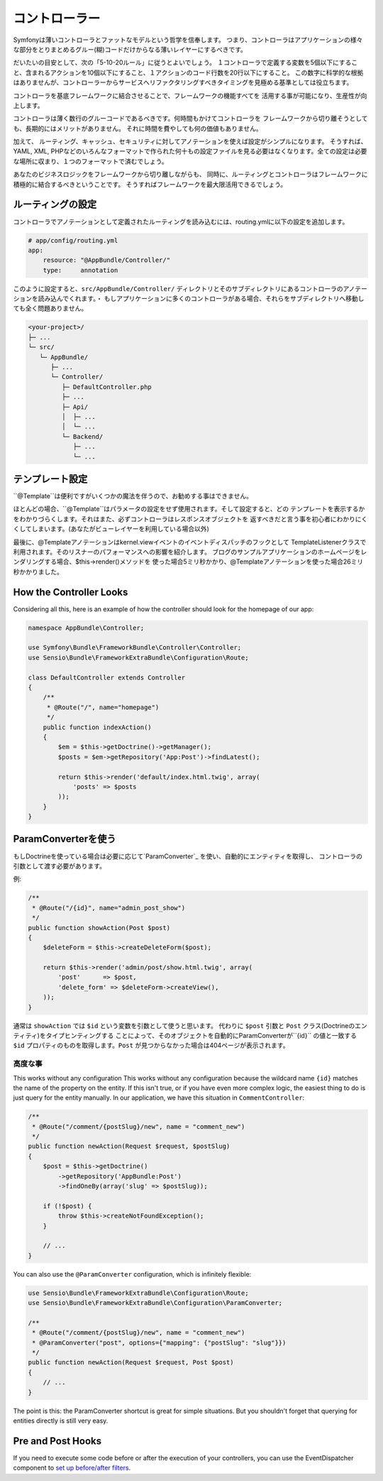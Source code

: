 コントローラー
===========
Symfonyは薄いコントローラとファットなモデルという哲学を信奉します。 つまり、コントローラはアプリケーションの様々な部分をとりまとめるグルー(糊)コードだけからなる薄いレイヤーにするべきです。

だいたいの目安として、次の「5-10-20ルール」に従うとよいでしょう。
１コントローラで定義する変数を5個以下にすること、含まれるアクションを10個以下にすること、１アクションのコード行数を20行以下にすること。
この数字に科学的な根拠はありませんが、コントローラーからサービスへリファクタリングすべきタイミングを見極める基準としては役立ちます。


.. best-practice::

    コントローラを作る場合``FrameworkBundle``のベースコントローラを継承し、
    ルーティング、キャッシュ、セキュリティを設定するときはなるべくアノテーションを使ってください。


コントローラを基底フレームワークに結合させることで、フレームワークの機能すべてを
活用する事が可能になり、生産性が向上します。

コントローラは薄く数行のグルーコードであるべきです。何時間もかけてコントローラを
フレームワークから切り離そうとしても、長期的にはメリットがありません。
それに時間を費やしても何の価値もありません。

加えて、 ルーティング、キャッシュ、セキュリティに対してアノテーションを使えば設定がシンプルになります。
そうすれば、
YAML, XML, PHPなどのいろんなフォーマットで作られた何十もの設定ファイルを見る必要はなくなります。全ての設定は必要な場所に収まり、１つのフォーマットで済むでしょう。


あなたのビジネスロジックをフレームワークから切り離しながらも、
同時に、ルーティングとコントローラはフレームワークに積極的に結合するべきということです。
そうすればフレームワークを最大限活用できるでしょう。


ルーティングの設定
---------------------


コントローラでアノテーションとして定義されたルーティングを読み込むには、routing.ymlに以下の設定を追加します。

.. code-block:: yaml

    # app/config/routing.yml
    app:
        resource: "@AppBundle/Controller/"
        type:     annotation

このように設定すると、``src/AppBundle/Controller/`` ディレクトリとそのサブディレクトリにあるコントローラのアノテーションを読み込んでくれます。・
もしアプリケーションに多くのコントローラがある場合、それらをサブディレクトリへ移動しても全く問題ありません。


.. code-block:: text

    <your-project>/
    ├─ ...
    └─ src/
       └─ AppBundle/
          ├─ ...
          └─ Controller/
             ├─ DefaultController.php
             ├─ ...
             ├─ Api/
             │  ├─ ...
             │  └─ ...
             └─ Backend/
                ├─ ...
                └─ ...

テンプレート設定
----------------------

.. best-practice::

    テンプレートの設定は ``@Template()`` アノテーションを使用しないでください。

``@Template``は便利ですがいくつかの魔法を伴うので、お勧めする事はできません。

ほとんどの場合、``@Template``はパラメータの設定をせず使用されます。そして設定すると、どの
テンプレートを表示するかをわかりづらくします。それはまた、必ずコントローラはレスポンスオブジェクトを
返すべきだと言う事を初心者にわかりにくくしてしまいます。(あなたがビューレイヤーを利用している場合以外)

最後に、@Templateアノテーションはkernel.viewイベントのイベントディスパッチのフックとして
TemplateListenerクラスで利用されます。そのリスナーのパフォーマンスへの影響を紹介します。
ブログのサンプルアプリケーションのホームページをレンダリングする場合、$this->render()メソッドを
使った場合5ミリ秒かかり、@Templateアノテーションを使った場合26ミリ秒かかりました。

How the Controller Looks
------------------------

Considering all this, here is an example of how the controller should look
for the homepage of our app:

.. code-block:: php

    namespace AppBundle\Controller;

    use Symfony\Bundle\FrameworkBundle\Controller\Controller;
    use Sensio\Bundle\FrameworkExtraBundle\Configuration\Route;

    class DefaultController extends Controller
    {
        /**
         * @Route("/", name="homepage")
         */
        public function indexAction()
        {
            $em = $this->getDoctrine()->getManager();
            $posts = $em->getRepository('App:Post')->findLatest();

            return $this->render('default/index.html.twig', array(
                'posts' => $posts
            ));
        }
    }

.. _best-practices-paramconverter:

ParamConverterを使う
------------------------

もしDoctrineを使っている場合は必要に応じて`ParamConverter`_ を使い、自動的にエンティティを取得し、
コントローラの引数として渡す必要があります。

.. best-practice::

    シンプルかつ簡単な場合は、自動的にDoctrineのエンティティを取得出来るParamConverterを使用
    してください。

例:

.. code-block:: php

    /**
     * @Route("/{id}", name="admin_post_show")
     */
    public function showAction(Post $post)
    {
        $deleteForm = $this->createDeleteForm($post);

        return $this->render('admin/post/show.html.twig', array(
            'post'      => $post,
            'delete_form' => $deleteForm->createView(),
        ));
    }

通常は ``showAction`` では ``$id`` という変数を引数として使うと思います。
代わりに ``$post`` 引数と ``Post`` クラス(Doctrineのエンティティ)をタイプヒンティングする
ことによって、そのオブジェクトを自動的にParamConverterが``{id}`` の値と一致する
``$id`` プロパティのものを取得します。``Post`` が見つからなかった場合は404ページが表示されます。

高度な事
~~~~~~~~~~~~~~~~~~~~~~~~~~~~~

This works without any configuration
This works without any configuration because the wildcard name ``{id}`` matches
the name of the property on the entity. If this isn't true, or if you have
even more complex logic, the easiest thing to do is just query for the entity
manually. In our application, we have this situation in ``CommentController``:

.. code-block:: php

    /**
     * @Route("/comment/{postSlug}/new", name = "comment_new")
     */
    public function newAction(Request $request, $postSlug)
    {
        $post = $this->getDoctrine()
            ->getRepository('AppBundle:Post')
            ->findOneBy(array('slug' => $postSlug));

        if (!$post) {
            throw $this->createNotFoundException();
        }

        // ...
    }

You can also use the ``@ParamConverter`` configuration, which is infinitely
flexible:

.. code-block:: php

    use Sensio\Bundle\FrameworkExtraBundle\Configuration\Route;
    use Sensio\Bundle\FrameworkExtraBundle\Configuration\ParamConverter;

    /**
     * @Route("/comment/{postSlug}/new", name = "comment_new")
     * @ParamConverter("post", options={"mapping": {"postSlug": "slug"}})
     */
    public function newAction(Request $request, Post $post)
    {
        // ...
    }

The point is this: the ParamConverter shortcut is great for simple situations.
But you shouldn't forget that querying for entities directly is still very
easy.

Pre and Post Hooks
------------------

If you need to execute some code before or after the execution of your controllers,
you can use the EventDispatcher component to `set up before/after filters`_.

.. _`ParamConverter`: http://symfony.com/doc/current/bundles/SensioFrameworkExtraBundle/annotations/converters.html
.. _`set up before/after filters`: http://symfony.com/doc/current/cookbook/event_dispatcher/before_after_filters.html

